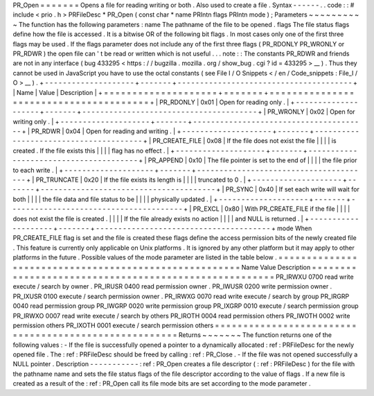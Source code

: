 PR_Open
=
=
=
=
=
=
=
Opens
a
file
for
reading
writing
or
both
.
Also
used
to
create
a
file
.
Syntax
-
-
-
-
-
-
.
.
code
:
:
#
include
<
prio
.
h
>
PRFileDesc
*
PR_Open
(
const
char
*
name
PRIntn
flags
PRIntn
mode
)
;
Parameters
~
~
~
~
~
~
~
~
~
~
The
function
has
the
following
parameters
:
name
The
pathname
of
the
file
to
be
opened
.
flags
The
file
status
flags
define
how
the
file
is
accessed
.
It
is
a
bitwise
OR
of
the
following
bit
flags
.
In
most
cases
only
one
of
the
first
three
flags
may
be
used
.
If
the
flags
parameter
does
not
include
any
of
the
first
three
flags
(
PR_RDONLY
PR_WRONLY
or
PR_RDWR
)
the
open
file
can
'
t
be
read
or
written
which
is
not
useful
.
.
.
note
:
:
The
constants
PR_RDWR
and
friends
are
not
in
any
interface
(
bug
433295
<
https
:
/
/
bugzilla
.
mozilla
.
org
/
show_bug
.
cgi
?
id
=
433295
>
__
)
.
Thus
they
cannot
be
used
in
JavaScript
you
have
to
use
the
octal
constants
(
see
File
I
/
O
Snippets
<
/
en
/
Code_snippets
:
File_I
/
O
>
__
)
.
+
-
-
-
-
-
-
-
-
-
-
-
-
-
-
-
-
-
-
-
-
+
-
-
-
-
-
-
-
+
-
-
-
-
-
-
-
-
-
-
-
-
-
-
-
-
-
-
-
-
-
-
-
-
-
-
-
-
-
-
-
-
-
-
-
-
-
-
-
+
|
Name
|
Value
|
Description
|
+
=
=
=
=
=
=
=
=
=
=
=
=
=
=
=
=
=
=
=
=
+
=
=
=
=
=
=
=
+
=
=
=
=
=
=
=
=
=
=
=
=
=
=
=
=
=
=
=
=
=
=
=
=
=
=
=
=
=
=
=
=
=
=
=
=
=
=
=
+
|
PR_RDONLY
|
0x01
|
Open
for
reading
only
.
|
+
-
-
-
-
-
-
-
-
-
-
-
-
-
-
-
-
-
-
-
-
+
-
-
-
-
-
-
-
+
-
-
-
-
-
-
-
-
-
-
-
-
-
-
-
-
-
-
-
-
-
-
-
-
-
-
-
-
-
-
-
-
-
-
-
-
-
-
-
+
|
PR_WRONLY
|
0x02
|
Open
for
writing
only
.
|
+
-
-
-
-
-
-
-
-
-
-
-
-
-
-
-
-
-
-
-
-
+
-
-
-
-
-
-
-
+
-
-
-
-
-
-
-
-
-
-
-
-
-
-
-
-
-
-
-
-
-
-
-
-
-
-
-
-
-
-
-
-
-
-
-
-
-
-
-
+
|
PR_RDWR
|
0x04
|
Open
for
reading
and
writing
.
|
+
-
-
-
-
-
-
-
-
-
-
-
-
-
-
-
-
-
-
-
-
+
-
-
-
-
-
-
-
+
-
-
-
-
-
-
-
-
-
-
-
-
-
-
-
-
-
-
-
-
-
-
-
-
-
-
-
-
-
-
-
-
-
-
-
-
-
-
-
+
|
PR_CREATE_FILE
|
0x08
|
If
the
file
does
not
exist
the
file
|
|
|
|
is
created
.
If
the
file
exists
this
|
|
|
|
flag
has
no
effect
.
|
+
-
-
-
-
-
-
-
-
-
-
-
-
-
-
-
-
-
-
-
-
+
-
-
-
-
-
-
-
+
-
-
-
-
-
-
-
-
-
-
-
-
-
-
-
-
-
-
-
-
-
-
-
-
-
-
-
-
-
-
-
-
-
-
-
-
-
-
-
+
|
PR_APPEND
|
0x10
|
The
file
pointer
is
set
to
the
end
of
|
|
|
|
the
file
prior
to
each
write
.
|
+
-
-
-
-
-
-
-
-
-
-
-
-
-
-
-
-
-
-
-
-
+
-
-
-
-
-
-
-
+
-
-
-
-
-
-
-
-
-
-
-
-
-
-
-
-
-
-
-
-
-
-
-
-
-
-
-
-
-
-
-
-
-
-
-
-
-
-
-
+
|
PR_TRUNCATE
|
0x20
|
If
the
file
exists
its
length
is
|
|
|
|
truncated
to
0
.
|
+
-
-
-
-
-
-
-
-
-
-
-
-
-
-
-
-
-
-
-
-
+
-
-
-
-
-
-
-
+
-
-
-
-
-
-
-
-
-
-
-
-
-
-
-
-
-
-
-
-
-
-
-
-
-
-
-
-
-
-
-
-
-
-
-
-
-
-
-
+
|
PR_SYNC
|
0x40
|
If
set
each
write
will
wait
for
both
|
|
|
|
the
file
data
and
file
status
to
be
|
|
|
|
physically
updated
.
|
+
-
-
-
-
-
-
-
-
-
-
-
-
-
-
-
-
-
-
-
-
+
-
-
-
-
-
-
-
+
-
-
-
-
-
-
-
-
-
-
-
-
-
-
-
-
-
-
-
-
-
-
-
-
-
-
-
-
-
-
-
-
-
-
-
-
-
-
-
+
|
PR_EXCL
|
0x80
|
With
PR_CREATE_FILE
if
the
file
|
|
|
|
does
not
exist
the
file
is
created
.
|
|
|
|
If
the
file
already
exists
no
action
|
|
|
|
and
NULL
is
returned
.
|
+
-
-
-
-
-
-
-
-
-
-
-
-
-
-
-
-
-
-
-
-
+
-
-
-
-
-
-
-
+
-
-
-
-
-
-
-
-
-
-
-
-
-
-
-
-
-
-
-
-
-
-
-
-
-
-
-
-
-
-
-
-
-
-
-
-
-
-
-
+
mode
When
PR_CREATE_FILE
flag
is
set
and
the
file
is
created
these
flags
define
the
access
permission
bits
of
the
newly
created
file
.
This
feature
is
currently
only
applicable
on
Unix
platforms
.
It
is
ignored
by
any
other
platform
but
it
may
apply
to
other
platforms
in
the
future
.
Possible
values
of
the
mode
parameter
are
listed
in
the
table
below
.
=
=
=
=
=
=
=
=
=
=
=
=
=
=
=
=
=
=
=
=
=
=
=
=
=
=
=
=
=
=
=
=
=
=
=
=
=
=
=
=
=
=
=
=
=
=
=
=
=
=
=
=
=
=
Name
Value
Description
=
=
=
=
=
=
=
=
=
=
=
=
=
=
=
=
=
=
=
=
=
=
=
=
=
=
=
=
=
=
=
=
=
=
=
=
=
=
=
=
=
=
=
=
=
=
=
=
=
=
=
=
=
=
PR_IRWXU
0700
read
write
execute
/
search
by
owner
.
PR_IRUSR
0400
read
permission
owner
.
PR_IWUSR
0200
write
permission
owner
.
PR_IXUSR
0100
execute
/
search
permission
owner
.
PR_IRWXG
0070
read
write
execute
/
search
by
group
PR_IRGRP
0040
read
permission
group
PR_IWGRP
0020
write
permission
group
PR_IXGRP
0010
execute
/
search
permission
group
PR_IRWXO
0007
read
write
execute
/
search
by
others
PR_IROTH
0004
read
permission
others
PR_IWOTH
0002
write
permission
others
PR_IXOTH
0001
execute
/
search
permission
others
=
=
=
=
=
=
=
=
=
=
=
=
=
=
=
=
=
=
=
=
=
=
=
=
=
=
=
=
=
=
=
=
=
=
=
=
=
=
=
=
=
=
=
=
=
=
=
=
=
=
=
=
=
=
Returns
~
~
~
~
~
~
~
The
function
returns
one
of
the
following
values
:
-
If
the
file
is
successfully
opened
a
pointer
to
a
dynamically
allocated
:
ref
:
PRFileDesc
for
the
newly
opened
file
.
The
:
ref
:
PRFileDesc
should
be
freed
by
calling
:
ref
:
PR_Close
.
-
If
the
file
was
not
opened
successfully
a
NULL
pointer
.
Description
-
-
-
-
-
-
-
-
-
-
-
:
ref
:
PR_Open
creates
a
file
descriptor
(
:
ref
:
PRFileDesc
)
for
the
file
with
the
pathname
name
and
sets
the
file
status
flags
of
the
file
descriptor
according
to
the
value
of
flags
.
If
a
new
file
is
created
as
a
result
of
the
:
ref
:
PR_Open
call
its
file
mode
bits
are
set
according
to
the
mode
parameter
.
